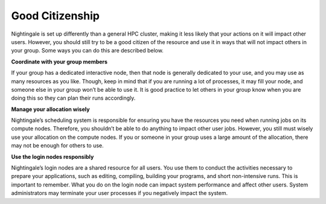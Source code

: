 ================
Good Citizenship
================

Nightingale is set up differently than a general HPC cluster, making it less likely that your actions on it will impact other users. However, you should still try to be a good citizen of the resource and use it in ways that will not impact others in your group. Some ways you can do this are described below.

**Coordinate with your group members**

If your group has a dedicated interactive node, then that node is generally dedicated to your use, and you may use as many resources as you like. Though, keep in mind that if you are running a lot of processes, it may fill your node, and someone else in your group won’t be able to use it. It is good practice to let others in your group know when you are doing this so they can plan their runs accordingly.

**Manage your allocation wisely**

Nightingale’s scheduling system is responsible for ensuring you have the resources you need when running jobs on its compute nodes. Therefore, you shouldn’t be able to do anything to impact other user jobs. However, you still must wisely use your allocation on the compute nodes. If you or someone in your group uses a large amount of the allocation, there may not be enough for others to use.

**Use the login nodes responsibly**

Nightingale’s login nodes are a shared resource for all users. You use them to conduct the activities necessary to prepare your applications, such as editing, compiling, building your programs, and short non-intensive runs. This is important to remember. What you do on the login node can impact system performance and affect other users. System administrators may terminate your user processes if you negatively impact the system.
